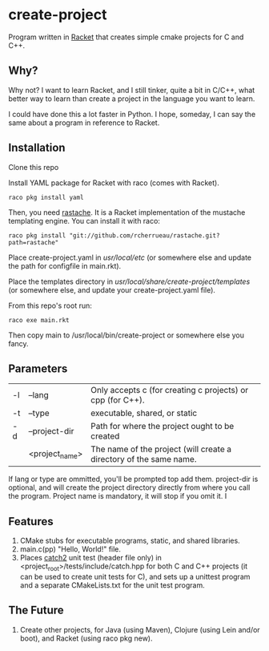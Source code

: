 * create-project
Program written in [[http://racket-lang.org][Racket]] that creates simple cmake projects for C and C++.

** Why?
   Why not? I want to learn Racket, and I still tinker, quite a bit in C/C++,
   what better way to learn than create a project in the language you want to
   learn.

   I could have done this a lot faster in Python. I hope, someday, I can say the
   same about a program in reference to Racket.

** Installation
   Clone this repo

   Install YAML package for Racket with raco (comes with Racket).
   #+BEGIN_SRC shell
   raco pkg install yaml
   #+END_SRC

   Then, you need [[https://github.com/rcherrueau/rastache][rastache]]. It is a Racket implementation of the mustache templating
   engine. You can install it with raco:
   #+BEGIN_SRC shell
   raco pkg install "git://github.com/rcherrueau/rastache.git?path=rastache"
   #+END_SRC

   Place create-project.yaml in /usr/local/etc/ (or somewhere else and update
   the path for configfile in main.rkt).

   Place the templates directory in /usr/local/share/create-project/templates/
   (or somewhere else, and update your create-project.yaml file).

   From this repo's root run:
   #+BEGIN_SRC shell
   raco exe main.rkt
   #+END_SRC
   Then copy main to /usr/local/bin/create-project or somewhere else you fancy.

** Parameters
   | -l | --lang         | Only accepts c (for creating c projects) or cpp (for C++).         |
   | -t | --type         | executable, shared, or static                                      |
   | -d | --project-dir  | Path for where the project ought to be created                     |
   |    | <project_name> | The name of the project (will create a directory of the same name. |
   If lang or type are ommitted, you'll be prompted top add them. project-dir is
   optional, and will create the project directory directly from where you call
   the program. Project name is mandatory, it will stop if you omit it.
   I

** Features
   1. CMake stubs for executable programs, static, and shared libraries.
   2. main.c(pp) "Hello, World!" file.
   3. Places [[https://github.com/catchorg/Catch2][catch2]] unit test (header file only) in
      <project_root>/tests/include/catch.hpp for both C and C++ projects (it
      can be used to create unit tests for C), and sets up a unittest program
      and a separate CMakeLists.txt for the unit test program.

** The Future
   1. Create other projects, for Java (using Maven), Clojure (using Lein and/or
      boot), and Racket (using raco pkg new).

